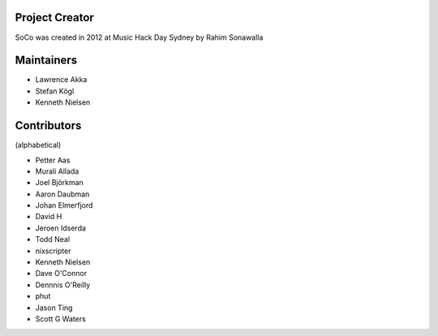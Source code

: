 Project Creator
===============
SoCo was created in 2012 at Music Hack Day Sydney by Rahim Sonawalla


Maintainers
===========

* Lawrence Akka
* Stefan Kögl
* Kenneth Nielsen


Contributors
============

(alphabetical)

* Petter Aas
* Murali Allada
* Joel Björkman
* Aaron Daubman
* Johan Elmerfjord
* David H
* Jeroen Idserda
* Todd Neal
* nixscripter
* Kenneth Nielsen
* Dave O'Connor
* Dennnis O'Reilly
* phut
* Jason Ting
* Scott G Waters

